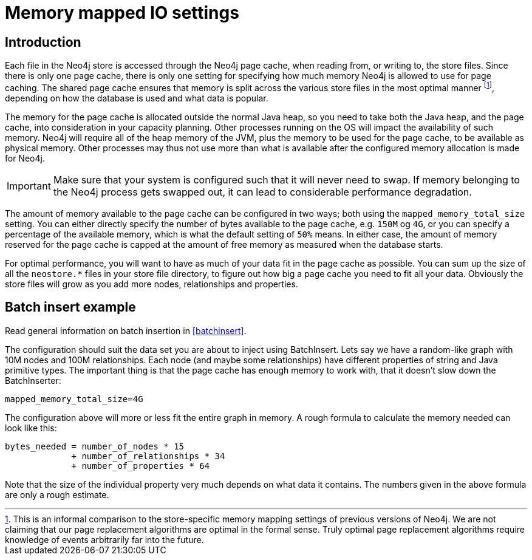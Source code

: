 [[configuration-io-examples]]
Memory mapped IO settings
=========================

== Introduction ==

Each file in the Neo4j store is accessed through the Neo4j page cache, when reading from, or writing to, the store files.
Since there is only one page cache, there is only one setting for specifying how much memory Neo4j is allowed to use for page caching.
The shared page cache ensures that memory is split across the various store files in the most optimal manner footnote:[This is an informal comparison to the store-specific memory mapping settings of previous versions of Neo4j. We are not claiming that our page replacement algorithms are optimal in the formal sense. Truly optimal page replacement algorithms require knowledge of events arbitrarily far into the future.], depending on how the database is used and what data is popular.

The memory for the page cache is allocated outside the normal Java heap, so you need to take both the Java heap, and the page cache, into consideration in your capacity planning.
Other processes running on the OS will impact the availability of such memory. Neo4j will require all of the heap memory of the JVM, plus the memory to be used for the page cache, to be available as physical memory.
Other processes may thus not use more than what is available after the configured memory allocation is made for Neo4j.

[IMPORTANT]
Make sure that your system is configured such that it will never need to swap.
If memory belonging to the Neo4j process gets swapped out, it can lead to considerable performance degradation.

The amount of memory available to the page cache can be configured in two ways; both using the `mapped_memory_total_size` setting.
You can either directly specify the number of bytes available to the page cache, e.g. `150M` og `4G`, or you can specify a percentage of the available memory, which is what the default setting of `50%` means.
In either case, the amount of memory reserved for the page cache is capped at the amount of free memory as measured when the database starts.

For optimal performance, you will want to have as much of your data fit in the page cache as possible.
You can sum up the size of all the `neostore.*` files in your store file directory, to figure out how big a page cache you need to fit all your data.
Obviously the store files will grow as you add more nodes, relationships and properties.

[[configuration-batchinsert]]
== Batch insert example ==

Read general information on batch insertion in <<batchinsert>>.

The configuration should suit the data set you are about to inject using BatchInsert.
Lets say we have a random-like graph with 10M nodes and 100M relationships.
Each node (and maybe some relationships) have different properties of string and Java primitive types.
The important thing is that the page cache has enough memory to work with, that it doesn't slow down the BatchInserter:

[source]
----
mapped_memory_total_size=4G
----

The configuration above will more or less fit the entire graph in memory.
A rough formula to calculate the memory needed can look like this:

[source]
----
bytes_needed = number_of_nodes * 15
             + number_of_relationships * 34
             + number_of_properties * 64
----

Note that the size of the individual property very much depends on what data it contains. The numbers given in the above formula are only a rough estimate.
